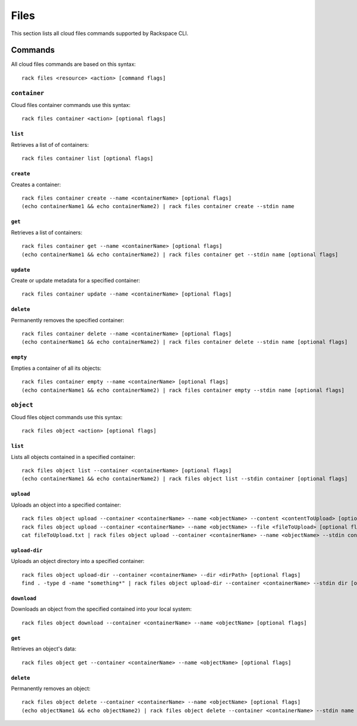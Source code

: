 .. _files:

=====
Files
=====

This section lists all cloud files commands supported by Rackspace CLI.

Commands
--------

All cloud files commands are based on this syntax::

    rack files <resource> <action> [command flags]


``container``
~~~~~~~~~~~~~

Cloud files container commands use this syntax::

    rack files container <action> [optional flags]

``list``
^^^^^^^^
Retrieves a list of of containers::

    rack files container list [optional flags]

``create``
^^^^^^^^^^
Creates a container::

    rack files container create --name <containerName> [optional flags]
    (echo containerName1 && echo containerName2) | rack files container create --stdin name

``get``
^^^^^^^
Retrieves a list of containers::

    rack files container get --name <containerName> [optional flags]
    (echo containerName1 && echo containerName2) | rack files container get --stdin name [optional flags]

``update``
^^^^^^^^^^
Create or update metadata for a specified container::

    rack files container update --name <containerName> [optional flags]

``delete``
^^^^^^^^^^
Permanently removes the specified container::

    rack files container delete --name <containerName> [optional flags]
    (echo containerName1 && echo containerName2) | rack files container delete --stdin name [optional flags]

``empty``
^^^^^^^^^
Empties a container of all its objects::

    rack files container empty --name <containerName> [optional flags]
    (echo containerName1 && echo containerName2) | rack files container empty --stdin name [optional flags]

``object``
~~~~~~~~~~

Cloud files object commands use this syntax::

    rack files object <action> [optional flags]

``list``
^^^^^^^^
Lists all objects contained in a specified container::

    rack files object list --container <containerName> [optional flags]
    (echo containerName1 && echo containerName2) | rack files object list --stdin container [optional flags]

``upload``
^^^^^^^^^^
Uploads an object into a specified container::

    rack files object upload --container <containerName> --name <objectName> --content <contentToUpload> [optional flags]
    rack files object upload --container <containerName> --name <objectName> --file <fileToUpload> [optional flags]
    cat fileToUpload.txt | rack files object upload --container <containerName> --name <objectName> --stdin content [optional flags]

``upload-dir``
^^^^^^^^^^^^^^

Uploads an object directory into a specified container::

    rack files object upload-dir --container <containerName> --dir <dirPath> [optional flags]
    find . -type d -name "something*" | rack files object upload-dir --container <containerName> --stdin dir [optional flags]

``download``
^^^^^^^^^^^^
Downloads an object from the specified contained into your local system::

    rack files object download --container <containerName> --name <objectName> [optional flags]

``get``
^^^^^^^^
Retrieves an object's data::

    rack files object get --container <containerName> --name <objectName> [optional flags]

``delete``
^^^^^^^^^^
Permanently removes an object::

    rack files object delete --container <containerName> --name <objectName> [optional flags]
    (echo objectName1 && echo objectName2) | rack files object delete --container <containerName> --stdin name [optional flags]
